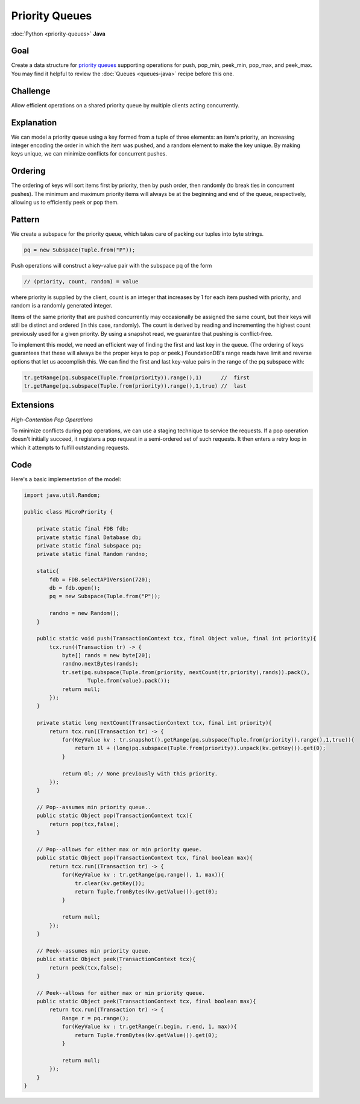 ###############
Priority Queues
###############

:doc:`Python <priority-queues>` **Java**

Goal
====

Create a data structure for `priority queues <http://en.wikipedia.org/wiki/Priority_queue>`_ supporting operations for push, pop_min, peek_min, pop_max, and peek_max. You may find it helpful to review the :doc:`Queues <queues-java>` recipe before this one.

Challenge
=========

Allow efficient operations on a shared priority queue by multiple clients acting concurrently.

Explanation
===========

We can model a priority queue using a key formed from a tuple of three elements: an item's priority, an increasing integer encoding the order in which the item was pushed, and a random element to make the key unique. By making keys unique, we can minimize conflicts for concurrent pushes.

Ordering
========

The ordering of keys will sort items first by priority, then by push order, then randomly (to break ties in concurrent pushes). The minimum and maximum priority items will always be at the beginning and end of the queue, respectively, allowing us to efficiently peek or pop them.

Pattern
=======

We create a subspace for the priority queue, which takes care of packing our tuples into byte strings.

.. code-block:: java

  pq = new Subspace(Tuple.from("P"));

Push operations will construct a key-value pair with the subspace pq of the form

.. code-block:: java

 // (priority, count, random) = value

where priority is supplied by the client, count is an integer that increases by 1 for each item pushed with priority, and random is a randomly generated integer.

Items of the same priority that are pushed concurrently may occasionally be assigned the same count, but their keys will still be distinct and ordered (in this case, randomly). The count is derived by reading and incrementing the highest count previously used for a given priority. By using a snapshot read, we guarantee that pushing is conflict-free.

To implement this model, we need an efficient way of finding the first and last key in the queue. (The ordering of keys guarantees that these will always be the proper keys to pop or peek.) FoundationDB's range reads have limit and reverse options that let us accomplish this. We can find the first and last key-value pairs in the range of the pq subspace with:

.. code-block:: java

 tr.getRange(pq.subspace(Tuple.from(priority)).range(),1)      //  first
 tr.getRange(pq.subspace(Tuple.from(priority)).range(),1,true) //  last

Extensions
==========

*High-Contention Pop Operations*

To minimize conflicts during pop operations, we can use a staging technique to service the requests. If a pop operation doesn't initially succeed, it registers a pop request in a semi-ordered set of such requests. It then enters a retry loop in which it attempts to fulfill outstanding requests.

Code
====

Here's a basic implementation of the model:

.. code-block:: java

    import java.util.Random;

    public class MicroPriority {

        private static final FDB fdb;
        private static final Database db;
        private static final Subspace pq;
        private static final Random randno;

        static{
            fdb = FDB.selectAPIVersion(720);
            db = fdb.open();
            pq = new Subspace(Tuple.from("P"));

            randno = new Random();
        }

        public static void push(TransactionContext tcx, final Object value, final int priority){
            tcx.run((Transaction tr) -> {
                byte[] rands = new byte[20];
                randno.nextBytes(rands);
                tr.set(pq.subspace(Tuple.from(priority, nextCount(tr,priority),rands)).pack(),
                        Tuple.from(value).pack());
                return null;
            });
        }

        private static long nextCount(TransactionContext tcx, final int priority){
            return tcx.run((Transaction tr) -> {
                for(KeyValue kv : tr.snapshot().getRange(pq.subspace(Tuple.from(priority)).range(),1,true)){
                    return 1l + (long)pq.subspace(Tuple.from(priority)).unpack(kv.getKey()).get(0);
                }

                return 0l; // None previously with this priority.
            });
        }

        // Pop--assumes min priority queue..
        public static Object pop(TransactionContext tcx){
            return pop(tcx,false);
        }

        // Pop--allows for either max or min priority queue.
        public static Object pop(TransactionContext tcx, final boolean max){
            return tcx.run((Transaction tr) -> {
                for(KeyValue kv : tr.getRange(pq.range(), 1, max)){
                    tr.clear(kv.getKey());
                    return Tuple.fromBytes(kv.getValue()).get(0);
                }

                return null;
            });
        }

        // Peek--assumes min priority queue.
        public static Object peek(TransactionContext tcx){
            return peek(tcx,false);
        }

        // Peek--allows for either max or min priority queue.
        public static Object peek(TransactionContext tcx, final boolean max){
            return tcx.run((Transaction tr) -> {
                Range r = pq.range();
                for(KeyValue kv : tr.getRange(r.begin, r.end, 1, max)){
                    return Tuple.fromBytes(kv.getValue()).get(0);
                }

                return null;
            });
        }
    }
